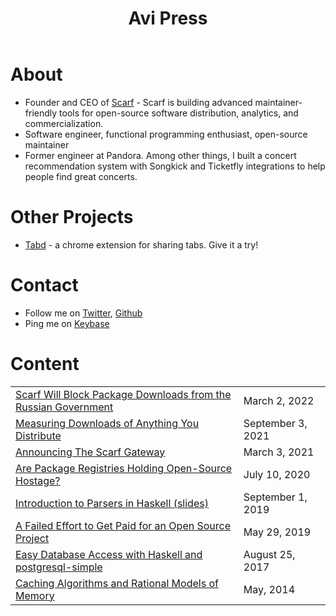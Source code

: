 #+title: Avi Press
#+options: num:nil toc:nil author:nil
#+HTML_HEAD_EXTRA: <link rel="icon" type="image/png" sizes="32x32" href="./images/dwarf-icon.png">


* About
  
- Founder and CEO of [[https://scarf.sh][Scarf]] - Scarf is building advanced maintainer-friendly tools for open-source software distribution, analytics, and commercialization.
- Software engineer, functional programming enthusiast, open-source maintainer
- Former engineer at Pandora. Among other things, I built a concert recommendation system with Songkick and Ticketfly integrations to help people find great concerts.
 
* Other Projects 
  
- [[https://tabdextension.com][Tabd]] - a chrome extension for sharing tabs. Give it a try!
 
* Contact
  
- Follow me on [[https://twitter.com/avi_press][Twitter]], [[https://github.com/aviaviavi][Github]]
- Ping me on [[https://keybase.io/aviaviavi][Keybase]]

* Content
|----------------------------------------------------------------+-------------------|
| [[https://about.scarf.sh/post/standing-with-ukraine][Scarf Will Block Package Downloads from the Russian Government]] | March 2, 2022     |
| [[https://about.scarf.sh/post/direct-downloads-via-scarf-gateway][Measuring Downloads of Anything You Distribute]]                 | September 3, 2021 |
| [[https://about.scarf.sh/post/announcing-scarf-gateway][Announcing The Scarf Gateway]]                                   | March 3, 2021     |
| [[https://about.scarf.sh/post/package-registries-and-open-source][Are Package Registries Holding Open-Source Hostage?]]            | July 10, 2020     |
| [[https://github.com/aviaviavi/talks/blob/master/intro-to-parsers-2019-01/PITCHME.md][Introduction to Parsers in Haskell (slides)]]                    | September 1, 2019 |
| [[https://medium.com/swlh/a-failed-effort-to-get-paid-for-an-open-source-project-bd7fa4658a1e][A Failed Effort to Get Paid for an Open Source Project]]         | May 29, 2019      |
| [[file:posts/2017-08-25-haskell-dbs-and-musicbrainz.org][Easy Database Access with Haskell and postgresql-simple]]        | August 25, 2017   |
| [[https://cocosci.princeton.edu/mike/CachingAlgorithms.pdf][Caching Algorithms and Rational Models of Memory]]               | May, 2014         |
 

